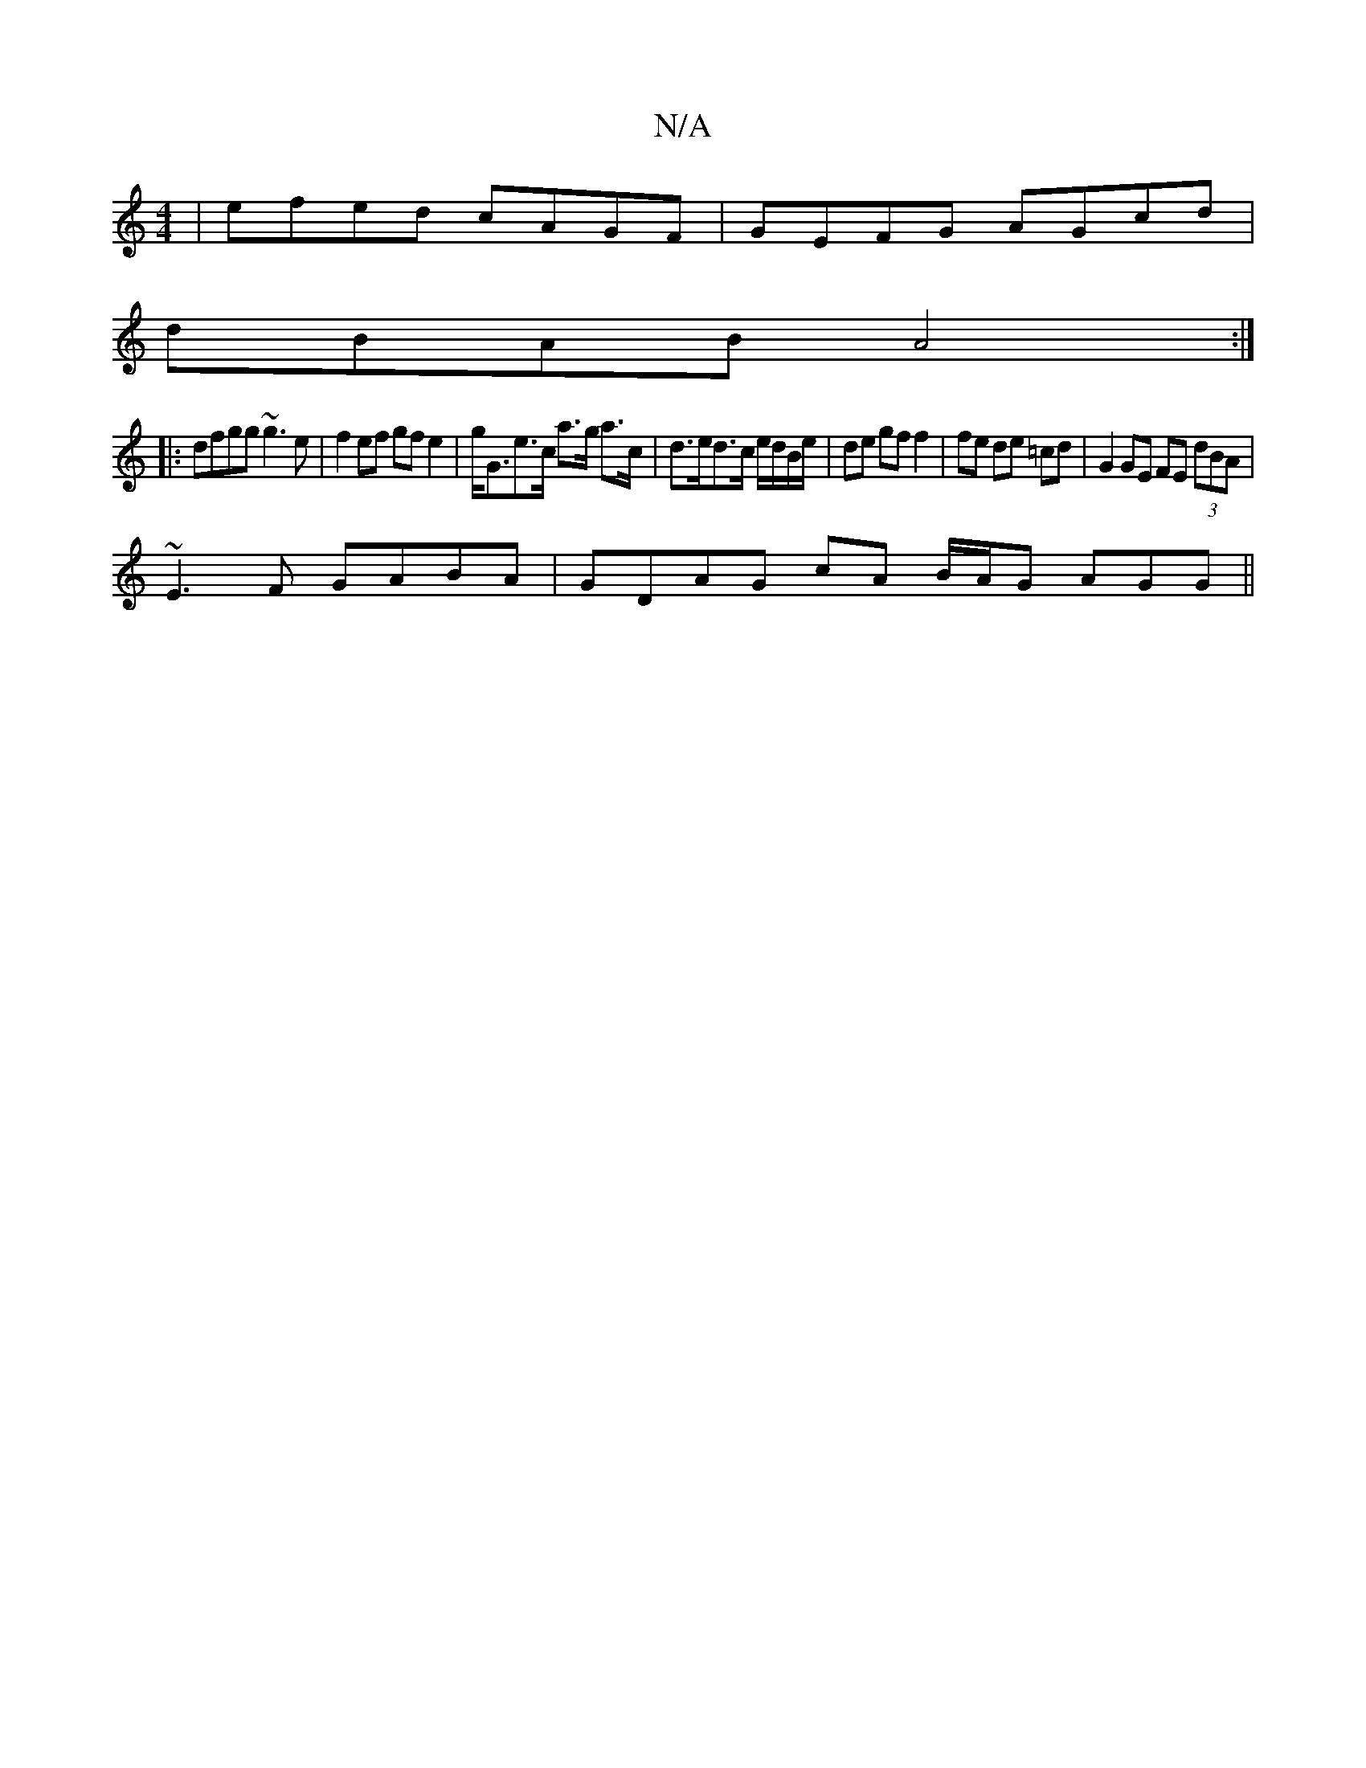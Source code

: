 X:1
T:N/A
M:4/4
R:N/A
K:Cmajor
 | efed cAGF | GEFG AGcd |
dBAB A4 :|
|: dfgg ~g3e | f2ef gf e2 | g<Ge>c a>g a>c | d>ed>c e/d/B/e/ | de gf f2|fe de =cd|G2 GE FE (3dBA |
~E3F GABA | GDAG cA B/A/G AGG||

|:ED2 ABd|fdB dcB|A3 AGA|~B3 c